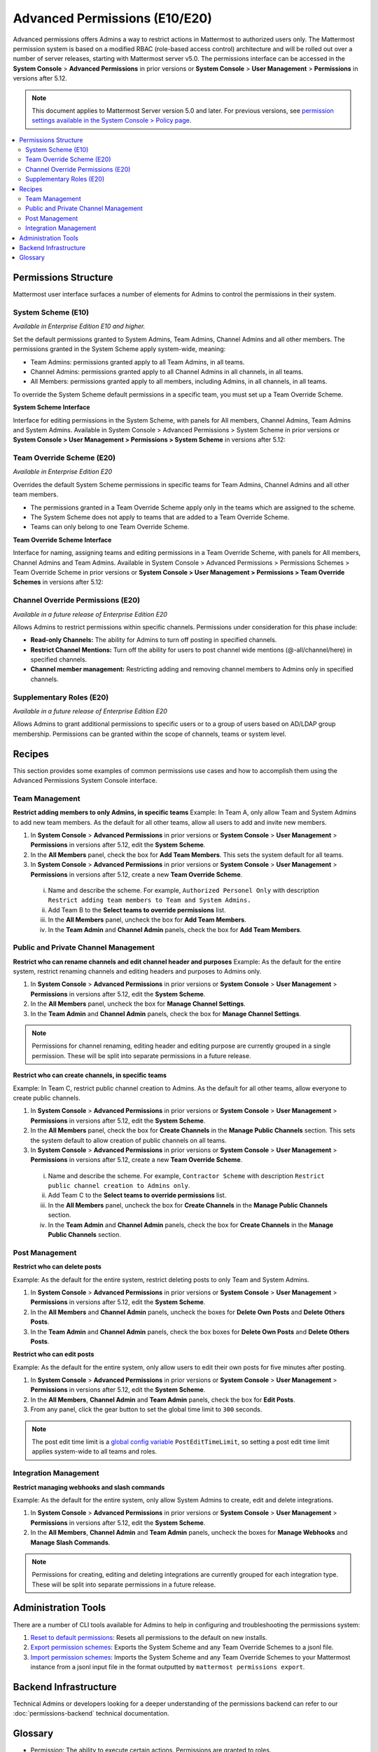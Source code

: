 Advanced Permissions (E10/E20)
===============================

Advanced permissions offers Admins a way to restrict actions in Mattermost to authorized users only. The Mattermost permission system is based on a modified RBAC (role-based access control) architecture and will be rolled out over a number of server releases, starting with Mattermost server v5.0. The permissions interface can be accessed in the **System Console** > **Advanced Permissions** in prior versions or **System Console** > **User Management** > **Permissions** in versions after 5.12.

.. note::

  This document applies to Mattermost Server version 5.0 and later. For previous versions, see `permission settings  available in the System Console > Policy page <https://docs.mattermost.com/administration/config-settings.html#policy>`__.


.. contents::
  :backlinks: top
  :local:
  
  
Permissions Structure
----------------------

Mattermost user interface surfaces a number of elements for Admins to control the permissions in their system.
  

System Scheme (E10)
~~~~~~~~~~~~~~~~~~~~~

*Available in Enterprise Edition E10 and higher.*

Set the default permissions granted to System Admins, Team Admins, Channel Admins and all other members. The permissions granted in the System Scheme apply system-wide, meaning:

- Team Admins: permissions granted apply to all Team Admins, in all teams.
- Channel Admins: permissions granted apply to all Channel Admins in all channels, in all teams.
- All Members: permissions granted apply to all members, including Admins, in all channels, in all teams. 

To override the System Scheme default permissions in a specific team, you must set up a Team Override Scheme.

**System Scheme Interface** 

Interface for editing permissions in the System Scheme, with panels for All members, Channel Admins, Team Admins and System Admins. Available in System Console > Advanced Permissions > System Scheme in prior versions or **System Console > User Management > Permissions > System Scheme** in versions after 5.12:

.. image:: ../images/system-scheme.png

Team Override Scheme (E20)
~~~~~~~~~~~~~~~~~~~~~~~~~~~~~

*Available in Enterprise Edition E20*

Overrides the default System Scheme permissions in specific teams for Team Admins, Channel Admins and all other team members. 

- The permissions granted in a Team Override Scheme apply only in the teams which are assigned to the scheme. 
- The System Scheme does not apply to teams that are added to a Team Override Scheme.
- Teams can only belong to one Team Override Scheme.

**Team Override Scheme Interface** 

Interface for naming, assigning teams and editing permissions in a Team Override Scheme, with panels for All members, Channel Admins and Team Admins. Available in System Console > Advanced Permissions > Permissions Schemes > Team Override Scheme in prior versions or **System Console > User Management > Permissions > Team Override Schemes** in versions after 5.12:

.. image:: ../images/team-scheme.png

Channel Override Permissions (E20)
~~~~~~~~~~~~~~~~~~~~~~~~~~~~~~~~~~~

.. note::
*Available in a future release of Enterprise Edition E20*

Allows Admins to restrict permissions within specific channels. Permissions under consideration for this phase include:

- **Read-only Channels:** The ability for Admins to turn off posting in specified channels.
- **Restrict Channel Mentions:** Turn off the ability for users to post channel wide mentions (@-all/channel/here) in specified channels.
- **Channel member management:** Restricting adding and removing channel members to Admins only in specified channels.

Supplementary Roles (E20)
~~~~~~~~~~~~~~~~~~~~~~~~~~~

.. note::
*Available in a future release of Enterprise Edition E20*

Allows Admins to grant additional permissions to specific users or to a group of users based on AD/LDAP group membership. Permissions can be granted within the scope of channels, teams or system level.

Recipes
--------
This section provides some examples of common permissions use cases and how to accomplish them using the Advanced Permissions System Console interface.

Team Management
~~~~~~~~~~~~~~~~

**Restrict adding members to only Admins, in specific teams**
Example: In Team A, only allow Team and System Admins to add new team members. As the default for all other teams, allow all users to add and invite new members.

1. In **System Console** > **Advanced Permissions** in prior versions or **System Console** > **User Management** > **Permissions** in versions after 5.12, edit the **System Scheme**.
2. In the **All Members** panel, check the box for **Add Team Members**. This sets the system default for all teams.
3. In **System Console** > **Advanced Permissions** in prior versions or **System Console** > **User Management** > **Permissions** in versions after 5.12, create a new **Team Override Scheme**.
  i. Name and describe the scheme. For example, ``Authorized Personel Only`` with description ``Restrict adding team members to Team and System Admins.``
  ii. Add Team B to the **Select teams to override permissions** list.
  iii. In the **All Members** panel, uncheck the box for **Add Team Members**.
  iv. In the **Team Admin** and **Channel Admin** panels, check the box for **Add Team Members**. 


Public and Private Channel Management
~~~~~~~~~~~~~~~~~~~~~~~~~~~~~~~~~~~~~~

**Restrict who can rename channels and edit channel header and purposes**
Example: As the default for the entire system, restrict renaming channels and editing headers and purposes to Admins only.

1. In **System Console** > **Advanced Permissions** in prior versions or **System Console** > **User Management** > **Permissions** in versions after 5.12, edit the **System Scheme**.
2. In the **All Members** panel, uncheck the box for **Manage Channel Settings**.
3. In the **Team Admin** and **Channel Admin** panels, check the box for **Manage Channel Settings**.

.. note::

  Permissions for channel renaming, editing header and editing purpose are currently grouped in a single permission. These will be split into separate permissions in a future release.

**Restrict who can create channels, in specific teams**

Example: In Team C, restrict public channel creation to Admins. As the default for all other teams, allow everyone to create public channels.

1. In **System Console** > **Advanced Permissions** in prior versions or **System Console** > **User Management** > **Permissions** in versions after 5.12, edit the **System Scheme**.
2. In the **All Members** panel, check the box for **Create Channels** in the **Manage Public Channels** section. This sets the system default to allow creation of public channels on all teams.
3. In **System Console** > **Advanced Permissions** in prior versions or **System Console** > **User Management** > **Permissions** in versions after 5.12, create a new **Team Override Scheme**.
  i. Name and describe the scheme. For example, ``Contractor Scheme`` with description ``Restrict public channel creation to Admins only``.
  ii. Add Team C to the **Select teams to override permissions** list.
  iii. In the **All Members** panel, uncheck the box for **Create Channels** in the **Manage Public Channels** section.
  iv. In the **Team Admin** and **Channel Admin** panels, check the box for **Create Channels** in the **Manage Public Channels** section.

Post Management
~~~~~~~~~~~~~~~~

**Restrict who can delete posts**

Example: As the default for the entire system, restrict deleting posts to only Team and System Admins.

1. In **System Console** > **Advanced Permissions** in prior versions or **System Console** > **User Management** > **Permissions** in versions after 5.12, edit the **System Scheme**.
2. In the **All Members** and **Channel Admin** panels, uncheck the boxes for **Delete Own Posts** and **Delete Others Posts**.
3. In the **Team Admin** and **Channel Admin** panels, check the box boxes for **Delete Own Posts** and **Delete Others Posts**.

**Restrict who can edit posts**

Example: As the default for the entire system, only allow users to edit their own posts for five minutes after posting.

1. In **System Console** > **Advanced Permissions** in prior versions or **System Console** > **User Management** > **Permissions** in versions after 5.12, edit the **System Scheme**.
2. In the **All Members**, **Channel Admin** and **Team Admin** panels, check the box for **Edit Posts**.
3. From any panel, click the gear button to set the global time limit to ``300`` seconds.

.. note::

  The post edit time limit is a `global config variable <https://docs.mattermost.com/administration/config-settings.html#post-edit-time-limit>`__ ``PostEditTimeLimit``, so setting a post edit time limit applies system-wide to all teams and roles.


Integration Management
~~~~~~~~~~~~~~~~~~~~~~~

**Restrict managing webhooks and slash commands**

Example: As the default for the entire system, only allow System Admins to create, edit and delete integrations.

1. In **System Console** > **Advanced Permissions** in prior versions or **System Console** > **User Management** > **Permissions** in versions after 5.12, edit the **System Scheme**.
2. In the **All Members**, **Channel Admin** and **Team Admin** panels, uncheck the boxes for **Manage Webhooks** and **Manage Slash Commands**.

.. note::

  Permissions for creating, editing and deleting integrations are currently grouped for each integration type. These will be split into separate permissions in a future release.

Administration Tools
--------------------

There are a number of CLI tools available for Admins to help in configuring and troubleshooting the permissions system:

1. `Reset to default permissions <https://docs.mattermost.com/administration/command-line-tools.html#mattermost-permissions-reset>`__: Resets all permissions to the default on new installs.
2. `Export permission schemes <https://docs.mattermost.com/administration/command-line-tools.html#mattermost-permissions-export>`__: Exports the System Scheme and any Team Override Schemes to a jsonl file.
3. `Import permission schemes <https://docs.mattermost.com/administration/command-line-tools.html#mattermost-permissions-import>`__: Imports the System Scheme and any Team Override Schemes to your Mattermost instance from a jsonl input file in the format outputted by ``mattermost permissions export``.

Backend Infrastructure
-----------------------

Technical Admins or developers looking for a deeper understanding of the permissions backend can refer to our :doc:`permissions-backend` technical documentation.

Glossary
----------

- Permission: The ability to execute certain actions. Permissions are granted to roles.
- Roles: A set of permissions. Users or groups are assigned to roles.
- Group: A set of users, usually synced from AD/LDAP. Groups are assigned to roles in the context of teams, channels or system-wide.
- Default Roles: System Admin, Team Admin, Channel Admin, Member.
- System Scheme: A set of default roles that apply system wide
- Team Override Scheme: A set of default roles that apply only in the team specified. Permissions granted to roles in a team scheme override roles in the system scheme.
- System-wide: Applies across the entire system, including all teams of which the user is a member.
- Team Wide: Applies in a specific team only.
